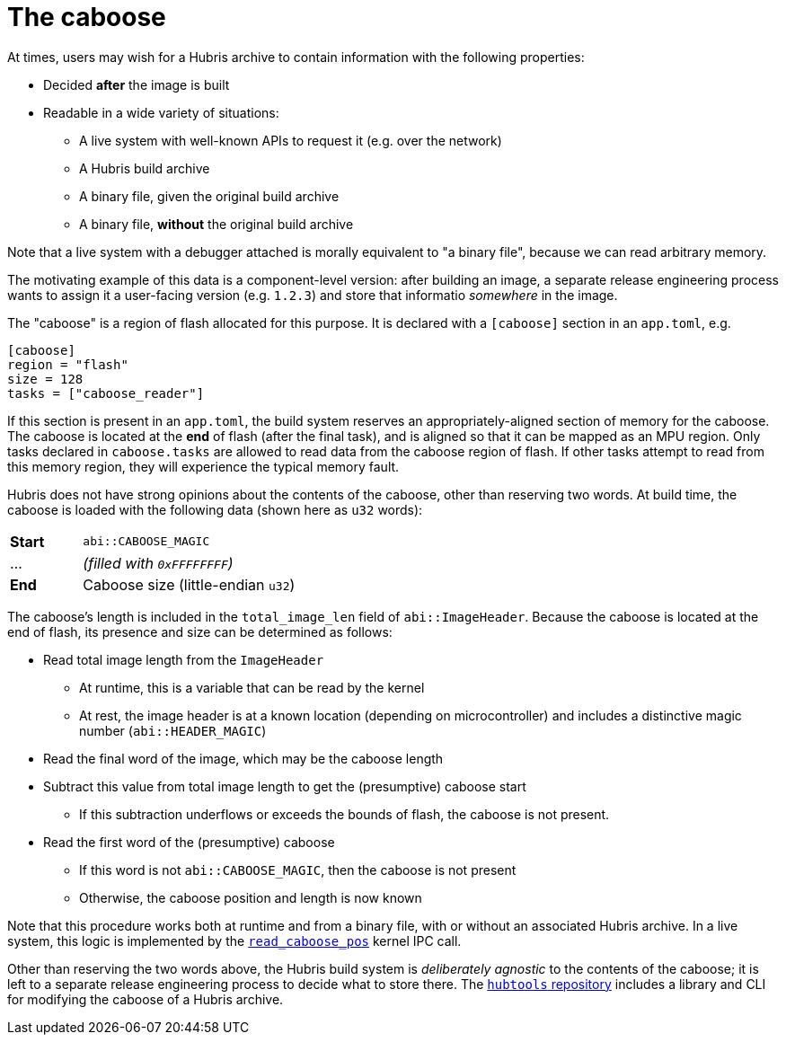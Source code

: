[#caboose]
= The caboose

At times, users may wish for a Hubris archive to contain information with the
following properties:

* Decided **after** the image is built
* Readable in a wide variety of situations:
** A live system with well-known APIs to request it (e.g. over the network)
** A Hubris build archive
** A binary file, given the original build archive
** A binary file, **without** the original build archive

Note that a live system with a debugger attached is morally equivalent to "a
binary file", because we can read arbitrary memory.

The motivating example of this data is a component-level version: after building
an image, a separate release engineering process wants to assign it a
user-facing version (e.g. `1.2.3`) and store that informatio _somewhere_ in the
image.

The "caboose" is a region of flash allocated for this purpose. It is declared
with a `[caboose]` section in an `app.toml`, e.g.

[#caboose-words]
```toml
[caboose]
region = "flash"
size = 128
tasks = ["caboose_reader"]
```

If this section is present in an `app.toml`, the build system reserves an
appropriately-aligned section of memory for the caboose.  The caboose is located
at the **end** of flash (after the final task), and is aligned so that it can be
mapped as an MPU region. Only tasks declared in `caboose.tasks` are allowed to
read data from the caboose region of flash.  If other tasks attempt to read from
this memory region, they will experience the typical memory fault.

Hubris does not have strong opinions about the contents of the caboose, other
than reserving two words.  At build time, the caboose is loaded with the
following data (shown here as `u32` words):

[cols="1,3"]
|===
| **Start** | `abi::CABOOSE_MAGIC`
| ...       | _(filled with `0xFFFFFFFF`)_
| **End**   | Caboose size (little-endian `u32`)
|===

The caboose's length is included in the `total_image_len` field of
`abi::ImageHeader`.  Because the caboose is located at the end of flash, its
presence and size can be determined as follows:

* Read total image length from the `ImageHeader`
** At runtime, this is a variable that can be read by the kernel
** At rest, the image header is at a known location (depending on
   microcontroller) and includes a distinctive magic number
   (`abi::HEADER_MAGIC`)
* Read the final word of the image, which may be the caboose length
* Subtract this value from total image length to get the (presumptive) caboose
  start
** If this subtraction underflows or exceeds the bounds of flash, the caboose is
   not present.
* Read the first word of the (presumptive) caboose
** If this word is not `abi::CABOOSE_MAGIC`, then the caboose is not present
** Otherwise, the caboose position and length is now known

Note that this procedure works both at runtime and from a binary file, with or
without an associated Hubris archive.  In a live system, this logic is
implemented by the <<_read_caboose_pos_6,`read_caboose_pos`>> kernel IPC call.

Other than reserving the two words above, the Hubris build system is
_deliberately agnostic_ to the contents of the caboose; it is left to a separate
release engineering process to decide what to store there.  The
https://github.com/oxidecomputer/hubtools[`hubtools` repository] includes a
library and CLI for modifying the caboose of a Hubris archive.
